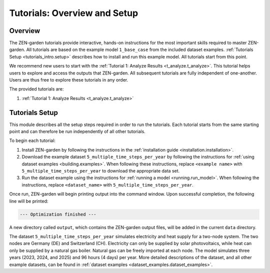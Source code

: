 .. _tutorials_intro.intro: 

#############################
Tutorials: Overview and Setup
#############################


.. _tutorials_intro.overview:

Overview
--------

The ZEN-garden tutorials provide interactive, hands-on instructions for
the most important skills required to master ZEN-garden. All tutorials are based 
on the example model ``1_base_case`` from the included dataset examples.
:ref:`Tutorials Setup <tutorials_intro.setup>` describes how to install
and run this example model. All tutorials start from this point. 

We recommend new users to start with the  
:ref:`Tutorial 1: Analyze Results <t_analyze.t_analyze>`. This tutorial helps
users to explore and access the outputs that ZEN-garden. All subsequent 
tutorials are fully independent of one-another. Users are thus free to explore
these tutorials in any order. 

The provided tutorials are:

1.  :ref:`Tutorial 1: Analyze Results <t_analyze.t_analyze>` 


.. _tutorials_intro.setup:


Tutorials Setup
---------------

This module describes all the setup steps required in order to run the
tutorials. Each tutorial starts from the same starting point and can therefore
be run independently of all other tutorials.

To begin each tutorial:

1. Install ZEN-garden by following the instructions in the :ref:`installation 
   guide <installation.installation>`. 

2. Download the example dataset ``5_multiple_time_steps_per_year`` by following 
   the instructions for :ref:`using dataset examples <building.examples>`. When 
   following these instructions, replace  ``<example name>`` with 
   ``5_multiple_time_steps_per_year`` to download the appropriate data set.

3. Run the dataset example using the instructions for :ref:`running a model 
   <running.run_model>`. When following the instructions, replace 
   ``<dataset_name>`` with ``5_multiple_time_steps_per_year``.

Once run, ZEN-garden will begin printing output into the command window. Upon
successful completion, the following line will be printed:  

.. code:: text
   
   --- Optimization finished ---

A new directory called ``output``, which contains the ZEN-garden output files,
will be added in the current ``data`` directory.

The dataset ``5_multiple_time_steps_per_year`` simulates electricity and heat 
supply for a two-node system. The two nodes are Germany (DE) and Switzerland 
(CH). Electricity can only be supplied by solar photovoltaics, while heat can 
only be supplied by a natural gas boiler. Natural gas can be freely imported at 
each node. The model simulates three years (2023, 2024, and 2025) and 96 hours 
(4 days) per year. More detailed descriptions of the dataset, 
and all other example datasets, can be found in 
:ref:`dataset examples <dataset_examples.dataset_examples>`.
